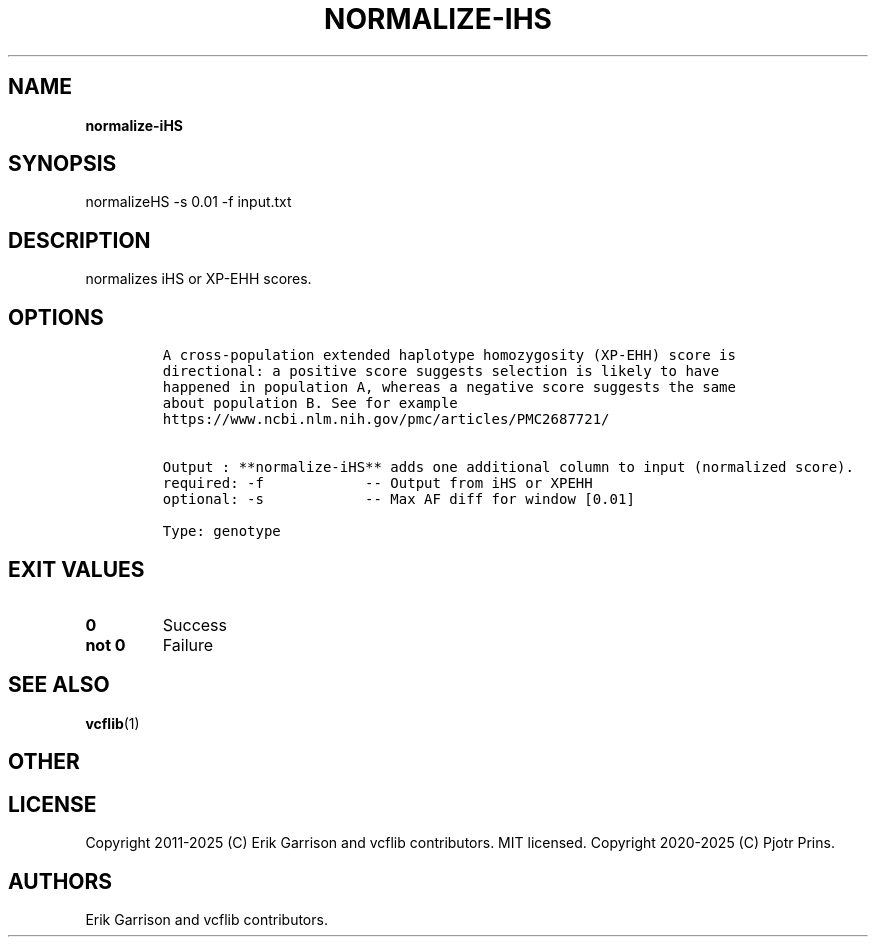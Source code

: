 .\" Automatically generated by Pandoc 2.19.2
.\"
.\" Define V font for inline verbatim, using C font in formats
.\" that render this, and otherwise B font.
.ie "\f[CB]x\f[]"x" \{\
. ftr V B
. ftr VI BI
. ftr VB B
. ftr VBI BI
.\}
.el \{\
. ftr V CR
. ftr VI CI
. ftr VB CB
. ftr VBI CBI
.\}
.TH "NORMALIZE-IHS" "1" "" "normalize-iHS (vcflib)" "normalize-iHS (VCF genotype)"
.hy
.SH NAME
.PP
\f[B]normalize-iHS\f[R]
.SH SYNOPSIS
.PP
normalizeHS -s 0.01 -f input.txt
.SH DESCRIPTION
.PP
normalizes iHS or XP-EHH scores.
.SH OPTIONS
.IP
.nf
\f[C]




A cross-population extended haplotype homozygosity (XP-EHH) score is
directional: a positive score suggests selection is likely to have
happened in population A, whereas a negative score suggests the same
about population B. See for example
https://www.ncbi.nlm.nih.gov/pmc/articles/PMC2687721/


Output : **normalize-iHS** adds one additional column to input (normalized score).
required: -f            -- Output from iHS or XPEHH 
optional: -s            -- Max AF diff for window [0.01]

Type: genotype


\f[R]
.fi
.SH EXIT VALUES
.TP
\f[B]0\f[R]
Success
.TP
\f[B]not 0\f[R]
Failure
.SH SEE ALSO
.PP
\f[B]vcflib\f[R](1)
.SH OTHER
.SH LICENSE
.PP
Copyright 2011-2025 (C) Erik Garrison and vcflib contributors.
MIT licensed.
Copyright 2020-2025 (C) Pjotr Prins.
.SH AUTHORS
Erik Garrison and vcflib contributors.
